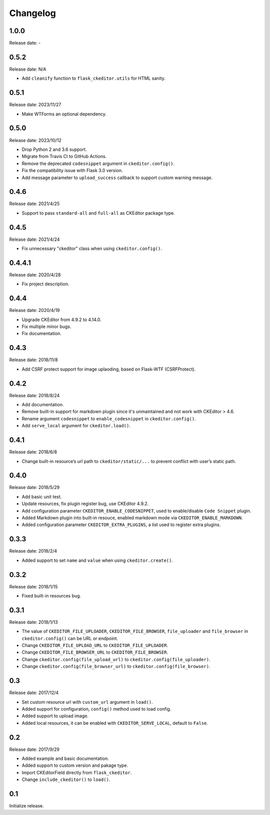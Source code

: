 Changelog
=========

1.0.0
-----

Release date: -

0.5.2
-----

Release date: N/A

- Add ``cleanify`` function to ``flask_ckeditor.utils`` for HTML sanity.


0.5.1
-----

Release date: 2023/11/27

- Make WTForms an optional dependency.


0.5.0
-----

Release date: 2023/10/12

- Drop Python 2 and 3.6 support.
- Migrate from Travis CI to GitHub Actions.
- Remove the deprecated ``codesnippet`` argument in ``ckeditor.config()``.
- Fix the compatibility issue with Flask 3.0 version.
- Add message parameter to ``upload_success`` callback to support custom warning message.


0.4.6
-----

Release date: 2021/4/25

- Support to pass ``standard-all`` and ``full-all`` as CKEditor package type.


0.4.5
-----

Release date: 2021/4/24

- Fix unnecessary "ckeditor" class when using ``ckeditor.config()``.

0.4.4.1
-------

Release date: 2020/4/28

- Fix project description.


0.4.4
-----

Release date: 2020/4/19

- Upgrade CKEditor from 4.9.2 to 4.14.0.
- Fix multiple minor bugs.
- Fix documentation.


0.4.3
-----

Release date: 2018/11/8

- Add CSRF protect support for image uplaoding, based on Flask-WTF (CSRFProtect).


0.4.2
-----

Release date: 2018/8/24

- Add documentation.
- Remove built-in support for markdown plugin since it's unmaintained and not work with CKEditor > 4.6.
- Rename argument ``codesnippet`` to ``enable_codesnippet`` in ``ckeditor.config()``.
- Add ``serve_local`` argument for ``ckeditor.load()``.

0.4.1
-----

Release date: 2018/6/8

-  Change built-in resource’s url path to ``ckeditor/static/...`` to
   prevent conflict with user’s static path.


0.4.0
-----

Release date: 2018/5/29

-  Add basic unit test.
-  Update resources, fix plugin register bug, use CKEditor 4.9.2.
-  Add configuration parameter ``CKEDITOR_ENABLE_CODESNIPPET``, used to
   enable/disable ``Code Snippet`` plugin.
-  Added Markdown plugin into built-in resouce, enabled markdown mode
   via ``CKEDITOR_ENABLE_MARKDOWN``.
-  Added configuration parameter ``CKEDITOR_EXTRA_PLUGINS``, a list used
   to register extra plugins.


0.3.3
-----

Release date: 2018/2/4

-  Added support to set ``name`` and ``value`` when using
   ``ckeditor.create()``.


0.3.2
-----

Release date: 2018/1/15

-  Fixed built-in resources bug.


0.3.1
-----

Release date: 2018/1/13

-  The value of ``CKEDITOR_FILE_UPLOADER``, ``CKEDITOR_FILE_BROWSER``,
   ``file_uploader`` and ``file_browser`` in ``ckeditor.config()`` can
   be URL or endpoint.
-  Change ``CKEDITOR_FILE_UPLOAD_URL`` to ``CKEDITOR_FILE_UPLOADER``.
-  Change ``CKEDITOR_FILE_BROWSER_URL`` to ``CKEDITOR_FILE_BROWSER``.
-  Change ``ckeditor.config(file_upload_url)`` to
   ``ckeditor.config(file_uploader)``.
-  Change ``ckeditor.config(file_browser_url)`` to
   ``ckeditor.config(file_browser)``.


0.3
---

Release date: 2017/12/4

-  Set custom resource url with ``custom_url`` argument in ``load()``.
-  Added support for configuration, ``config()`` method used to load
   config.
-  Added support to upload image.
-  Added local resources, it can be enabled with
   ``CKEDITOR_SERVE_LOCAL``, default to ``False``.


0.2
---

Release date: 2017/9/29

-  Added example and basic documentation.
-  Added support to custom version and pakage type.
-  Import CKEditorField directly from ``flask_ckeditor``.
-  Change ``include_ckeditor()`` to ``load()``.


0.1
---

Initialize release.
